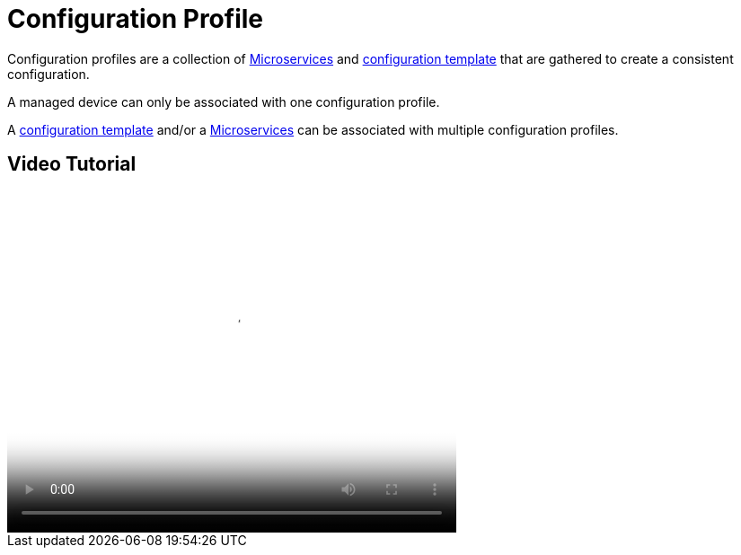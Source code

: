 = Configuration Profile
ifdef::env-github,env-browser[:outfilesuffix: .adoc]
:imagesdir: ../resources/
:ext-relative: adoc

[[main-content]]
Configuration profiles are a collection of link:../Configuration/Microservices/microservices{outfilesuffix}[Microservices] and link:Configuration_Template/configuration-template{outfilesuffix}[configuration template] that are gathered to create a consistent configuration.

A managed device can only be associated with one configuration profile.

A link:Configuration_Template/configuration-template{outfilesuffix}[configuration template] and/or a link:../Configuration/Microservices/microservices{outfilesuffix}[Microservices] can be associated with multiple configuration profiles.

[[ConfigurationProfile-VideoTutorial]]
== Video Tutorial

video::videos/MSActivator-16.2-Creating-a-Monitoring-Profile.mp4[image,width=500,height=380]
